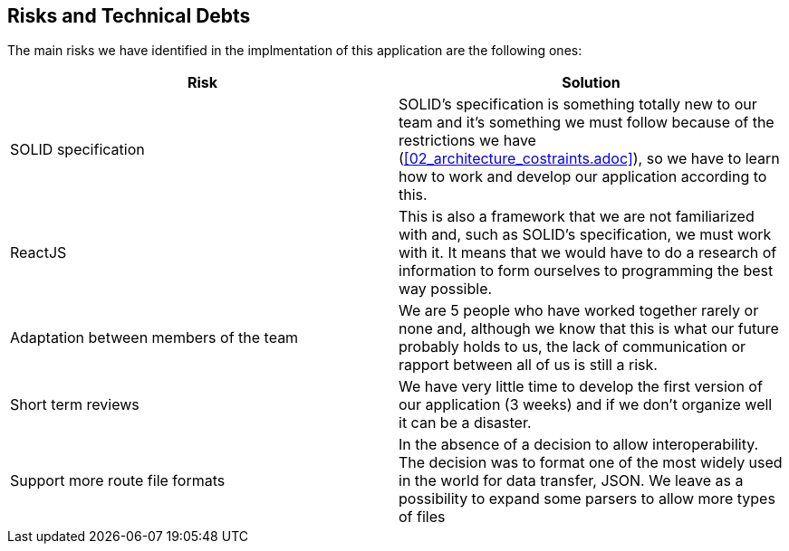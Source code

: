 [[section-technical-risks]]
== Risks and Technical Debts

////
[role="arc42help"]
****
.Contents
A list of identified technical risks or technical debts, ordered by priority

.Motivation
“Risk management is project management for grown-ups” (Tim Lister, Atlantic Systems Guild.) 

This should be your motto for systematic detection and evaluation of risks and technical debts in the architecture, which will be needed by management stakeholders (e.g. project managers, product owners) as part of the overall risk analysis and measurement planning.

.Form
List of risks and/or technical debts, probably including suggested measures to minimize, mitigate or avoid risks or reduce technical debts.
****
////
The main risks we have identified in the implmentation of this application are the following ones:
[%header,cols=2*]
|===
|Risk
|Solution

|SOLID specification
|SOLID's specification is something totally new to our team and it's something we must follow because of the restrictions we have (<<02_architecture_costraints.adoc>>), so we have to learn how to work and develop our application according to this.

|ReactJS
|This is also a framework that we are not familiarized with and, such as SOLID's specification, we must work with it. It means that we would have to do a research of information to form ourselves to programming the best way possible.

|Adaptation between members of the team
|We are 5 people who have worked together rarely or none and, although we know that this is what our future probably holds to us, the lack of communication or rapport between all of us is still a risk.

|Short term reviews
|We have very little time to develop the first version of our application (3 weeks) and if we don't organize well it can be a disaster.

|Support more route file formats
|In the absence of a decision to allow interoperability. The decision was to format one of the most widely used in the world for data transfer, JSON. We leave as a possibility to expand some parsers to allow more types of files
| ===